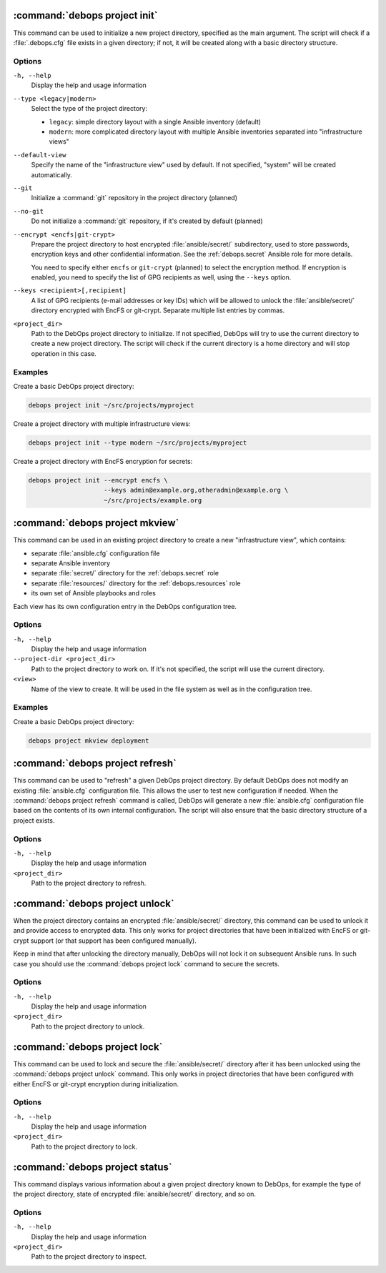 .. Copyright (C) 2021-2023 Maciej Delmanowski <drybjed@gmail.com>
.. Copyright (C) 2021-2023 DebOps <https://debops.org/>
.. SPDX-License-Identifier: GPL-3.0-or-later

:command:`debops project init`
------------------------------

This command can be used to initialize a new project directory, specified as
the main argument. The script will check if a :file:`.debops.cfg` file exists
in a given directory; if not, it will be created along with a basic directory
structure.

Options
~~~~~~~

``-h, --help``
  Display the help and usage information

``--type <legacy|modern>``
  Select the type of the project directory:

  - ``legacy``: simple directory layout with a single Ansible inventory
    (default)

  - ``modern``: more complicated directory layout with multiple Ansible
    inventories separated into "infrastructure views"

``--default-view``
  Specify the name of the "infrastructure view" used by default. If not
  specified, "system" will be created automatically.

``--git``
  Initialize a :command:`git` repository in the project directory (planned)

``--no-git``
  Do not initialize a :command:`git` repository, if it's created by default
  (planned)

``--encrypt <encfs|git-crypt>``
  Prepare the project directory to host encrypted :file:`ansible/secret/`
  subdirectory, used to store passwords, encryption keys and other confidential
  information. See the :ref:`debops.secret` Ansible role for more details.

  You need to specify either ``encfs`` or ``git-crypt`` (planned) to select the
  encryption method. If encryption is enabled, you need to specify the list of
  GPG recipients as well, using the ``--keys`` option.

``--keys <recipient>[,recipient]``
  A list of GPG recipients (e-mail addresses or key IDs) which will be allowed
  to unlock the :file:`ansible/secret/` directory encrypted with EncFS or
  git-crypt. Separate multiple list entries by commas.

``<project_dir>``
  Path to the DebOps project directory to initialize. If not specified, DebOps
  will try to use the current directory to create a new project directory. The
  script will check if the current directory is a home directory and will stop
  operation in this case.

Examples
~~~~~~~~

Create a basic DebOps project directory:

.. code-block:: shell

   debops project init ~/src/projects/myproject

Create a project directory with multiple infrastructure views:

.. code-block:: shell

   debops project init --type modern ~/src/projects/myproject

Create a project directory with EncFS encryption for secrets:

.. code-block:: shell

   debops project init --encrypt encfs \
                       --keys admin@example.org,otheradmin@example.org \
                       ~/src/projects/example.org


:command:`debops project mkview`
--------------------------------

This command can be used in an existing project directory to create a new
"infrastructure view", which contains:

- separate :file:`ansible.cfg` configuration file

- separate Ansible inventory

- separate :file:`secret/` directory for the :ref:`debops.secret` role

- separate :file:`resources/` directory for the :ref:`debops.resources` role

- its own set of Ansible playbooks and roles

Each view has its own configuration entry in the DebOps configuration tree.

Options
~~~~~~~

``-h, --help``
  Display the help and usage information

``--project-dir <project_dir>``
  Path to the project directory to work on. If it's not specified, the script
  will use the current directory.

``<view>``
  Name of the view to create. It will be used in the file system as well as in
  the configuration tree.

Examples
~~~~~~~~

Create a basic DebOps project directory:

.. code-block:: shell

   debops project mkview deployment


:command:`debops project refresh`
---------------------------------

This command can be used to "refresh" a given DebOps project directory. By
default DebOps does not modify an existing :file:`ansible.cfg` configuration
file. This allows the user to test new configuration if needed. When the
:command:`debops project refresh` command is called, DebOps will generate a new
:file:`ansible.cfg` configuration file based on the contents of its own
internal configuration. The script will also ensure that the basic directory
structure of a project exists.

Options
~~~~~~~

``-h, --help``
  Display the help and usage information

``<project_dir>``
  Path to the project directory to refresh.


:command:`debops project unlock`
--------------------------------

When the project directory contains an encrypted :file:`ansible/secret/`
directory, this command can be used to unlock it and provide access to
encrypted data. This only works for project directories that have been
initialized with EncFS or git-crypt support (or that support has been configured
manually).

Keep in mind that after unlocking the directory manually, DebOps will not lock it
on subsequent Ansible runs. In such case you should use the :command:`debops
project lock` command to secure the secrets.

Options
~~~~~~~

``-h, --help``
  Display the help and usage information

``<project_dir>``
  Path to the project directory to unlock.


:command:`debops project lock`
------------------------------

This command can be used to lock and secure the :file:`ansible/secret/`
directory after it has been unlocked using the :command:`debops project unlock`
command. This only works in project directories that have been configured with
either EncFS or git-crypt encryption during initialization.

Options
~~~~~~~

``-h, --help``
  Display the help and usage information

``<project_dir>``
  Path to the project directory to lock.


:command:`debops project status`
--------------------------------

This command displays various information about a given project directory known
to DebOps, for example the type of the project directory, state of encrypted
:file:`ansible/secret/` directory, and so on.

Options
~~~~~~~

``-h, --help``
  Display the help and usage information

``<project_dir>``
  Path to the project directory to inspect.
